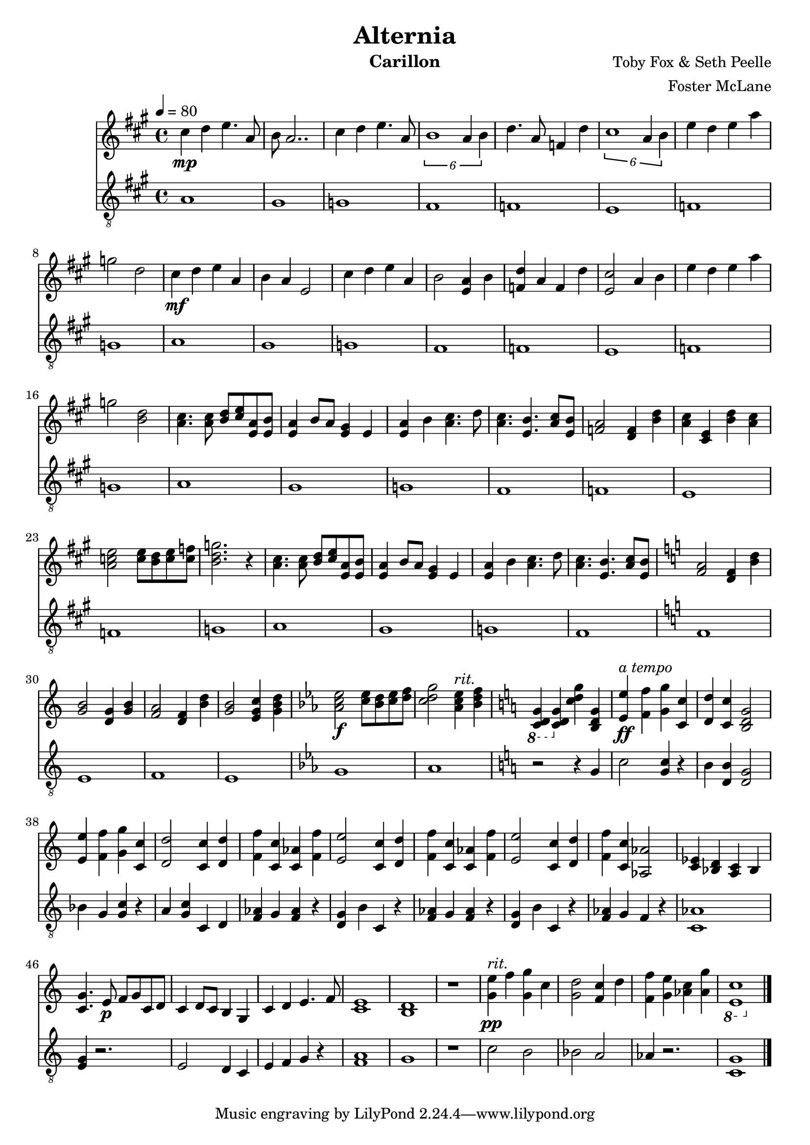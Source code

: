 \version "2.18.2"

\header {
  title = "Alternia"
  instrument = "Carillon"
  composer = "Toby Fox & Seth Peelle"
  arranger = "Foster McLane"
}

main_tempo = \tempo 4 = 80
main_key = \key a \major

melody = \relative c'' {
  % verse 1
  cis4\mp d e4. a,8
  b8 a2..

  cis4 d e4. a,8
  \tuplet 6/4 { b1 a4 b }

  d4. a8 f4 d'
  \tuplet 6/4 { cis1 a4 b }

  e4 d e a
  g2 d2

  % verse 1 (second)
  cis4\mf d e a,
  b4 a e2

  cis'4 d e a,
  b2 <e, a>4 b'

  <f d'>4 a f d'
  <e, cis'>2 a4 b

  e4 d e a
  g2 <b, d>2

  % verse 2
  <a cis>4. <a cis>8 <b d> <cis e> <e, a> <e b'>
  <e a>4 b'8 a <e gis>4 e

  <e a>4 b' <a cis>4. d8
  <a cis>4. <e b'> <a cis>8 <e b'>

  <f a>2 <d f>4 <b' d>
  <a cis>4 <cis, e> <b' d> <a cis>

  <a c e>2 <c e>8 <b d> <c e> <c f>
  <b d g>2. r4

  % verse 2 (second)
  <a cis>4. <a cis>8 <b d> <cis e> <e, a> <e b'>
  <e a>4 b'8 a <e gis>4 e

  <e a>4 b' <a cis>4. d8
  <a cis>4. <e b'> <a cis>8 <e b'>

  % transition 1 (flat)
  \key c \major

  <f a>2 <d f>4 <b' d>
  <g b>2 <d g>4 <g b>

  <f a>2 <d f>4 <b' d>
  <g b>2 <e g c>4 <g b d>

  % transition 2 (flat)
  \key ees \major

  <aes c ees>2\f <c ees>8 <bes d> <c ees> <d f>
  <c d g>2
    {
      \set Score.tempoHideNote = ##t

      \tempo 4 = 66 <aes c ees>4^\markup { \italic "rit." } \tempo 4 = 62 <bes d f>

      % transition 3 (sharp)
      \key c \major

      \tempo 4 = 58 \ottava #-1 <c,, d g>4 \ottava #0 \tempo 4 = 54 <c' d g> \tempo 4 = 50 <c' d g> \tempo 4 = 46 <b, d g>
    }

  % finale
  {
    \set Score.tempoHideNote = ##t
    \main_tempo
  }

  <e e'>4\ff^\markup { \italic "a tempo" } <f f'> <g g'> <c, c'>

  <d d'>4 <c c'> <b d g>2

  <e e'>4 <f f'> <g g'> <c, c'>
  <d d'>2 <c c'>4 <d d'>

  <f f'>4 <c c'> <c aes'> <f f'>
  <e e'>2 <c c'>4 <d d'>

  <f f'>4 <c c'> <c aes'> <f f'>
  <e e'>2 <c c'>4 <d d'>

  <f f'>4 <c c'> <aes aes'>2
  <ees' c>4 <d bes> <c a> bes

  % reprise
  <c g'>4. e8\p f g c, d
  c4 d8 c b4 g

  c4 d e4. f8
  <c e>1

  <b d>1
  r1

  % ending
  {
    \set Score.tempoHideNote = ##t

    \tempo 4 = 66 <g' e'>4\pp^\markup { \italic "rit." } f' \tempo 4 = 62 <g, g'> c
    \tempo 4 = 58 <g d'>2 \tempo 4 = 54 <f c'>4 d'

    \tempo 4 = 50 <f, f'>4 <g e'> \tempo 4 = 46 <aes c> \tempo 4 = 42 <aes g'>
    \ottava #-1 <e, c'>1 \ottava #0
  }

  \bar "|."
}

bass = \relative c' {
  % verse 1
  a1
  gis1

  g1
  fis1

  f1
  e1

  f1
  g1

  % verse 1 (second)
  a1
  gis1

  g1
  fis1

  f1
  e1

  f1
  g1

  % verse 2
  a1
  gis1

  g1
  fis1

  f1
  e1

  f1
  g1

  % verse 2 (second)
  a1
  gis1

  g1
  fis1

  % transition 1 (flat)
  \key c \major

  f1
  e1

  f1
  e1

  % transition 2 (flat)
  \key ees \major

  g1
  aes1

  % transition 3 (sharp)
  \key c \major

  r2 r4 g

  % finale
  c2 <g c>4 r4
  b4 <d, b'>4 <d g>2

  bes'4 g <g c> r4
  a4 <g c> c, d

  <f aes>4 g <f aes> r
  <d g>4 b' c, r4

  <f aes>4 g <f aes> r
  <d g>4 b' c, r4

  <f aes>4 g f r
  <aes c,>1

  % reprise
  <g e>4 r2.
  e2 d4 c

  e4 f g r
  <f a>1

  g1
  r1

  % ending
  c2 b
  bes2 a

  aes4 r2.
  <c, g'>1

  \bar "|."
}

keys = \new Staff {
  \clef "treble"

  \main_tempo
  \main_key

  \melody
}

pedals = \new Staff {
  \clef "treble_8"

  \main_tempo
  \main_key

  \bass
}

\score {
  <<
    \keys
    \pedals
  >>

  \midi {}
  \layout {}
}
